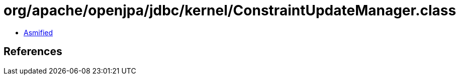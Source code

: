 = org/apache/openjpa/jdbc/kernel/ConstraintUpdateManager.class

 - link:ConstraintUpdateManager-asmified.java[Asmified]

== References

